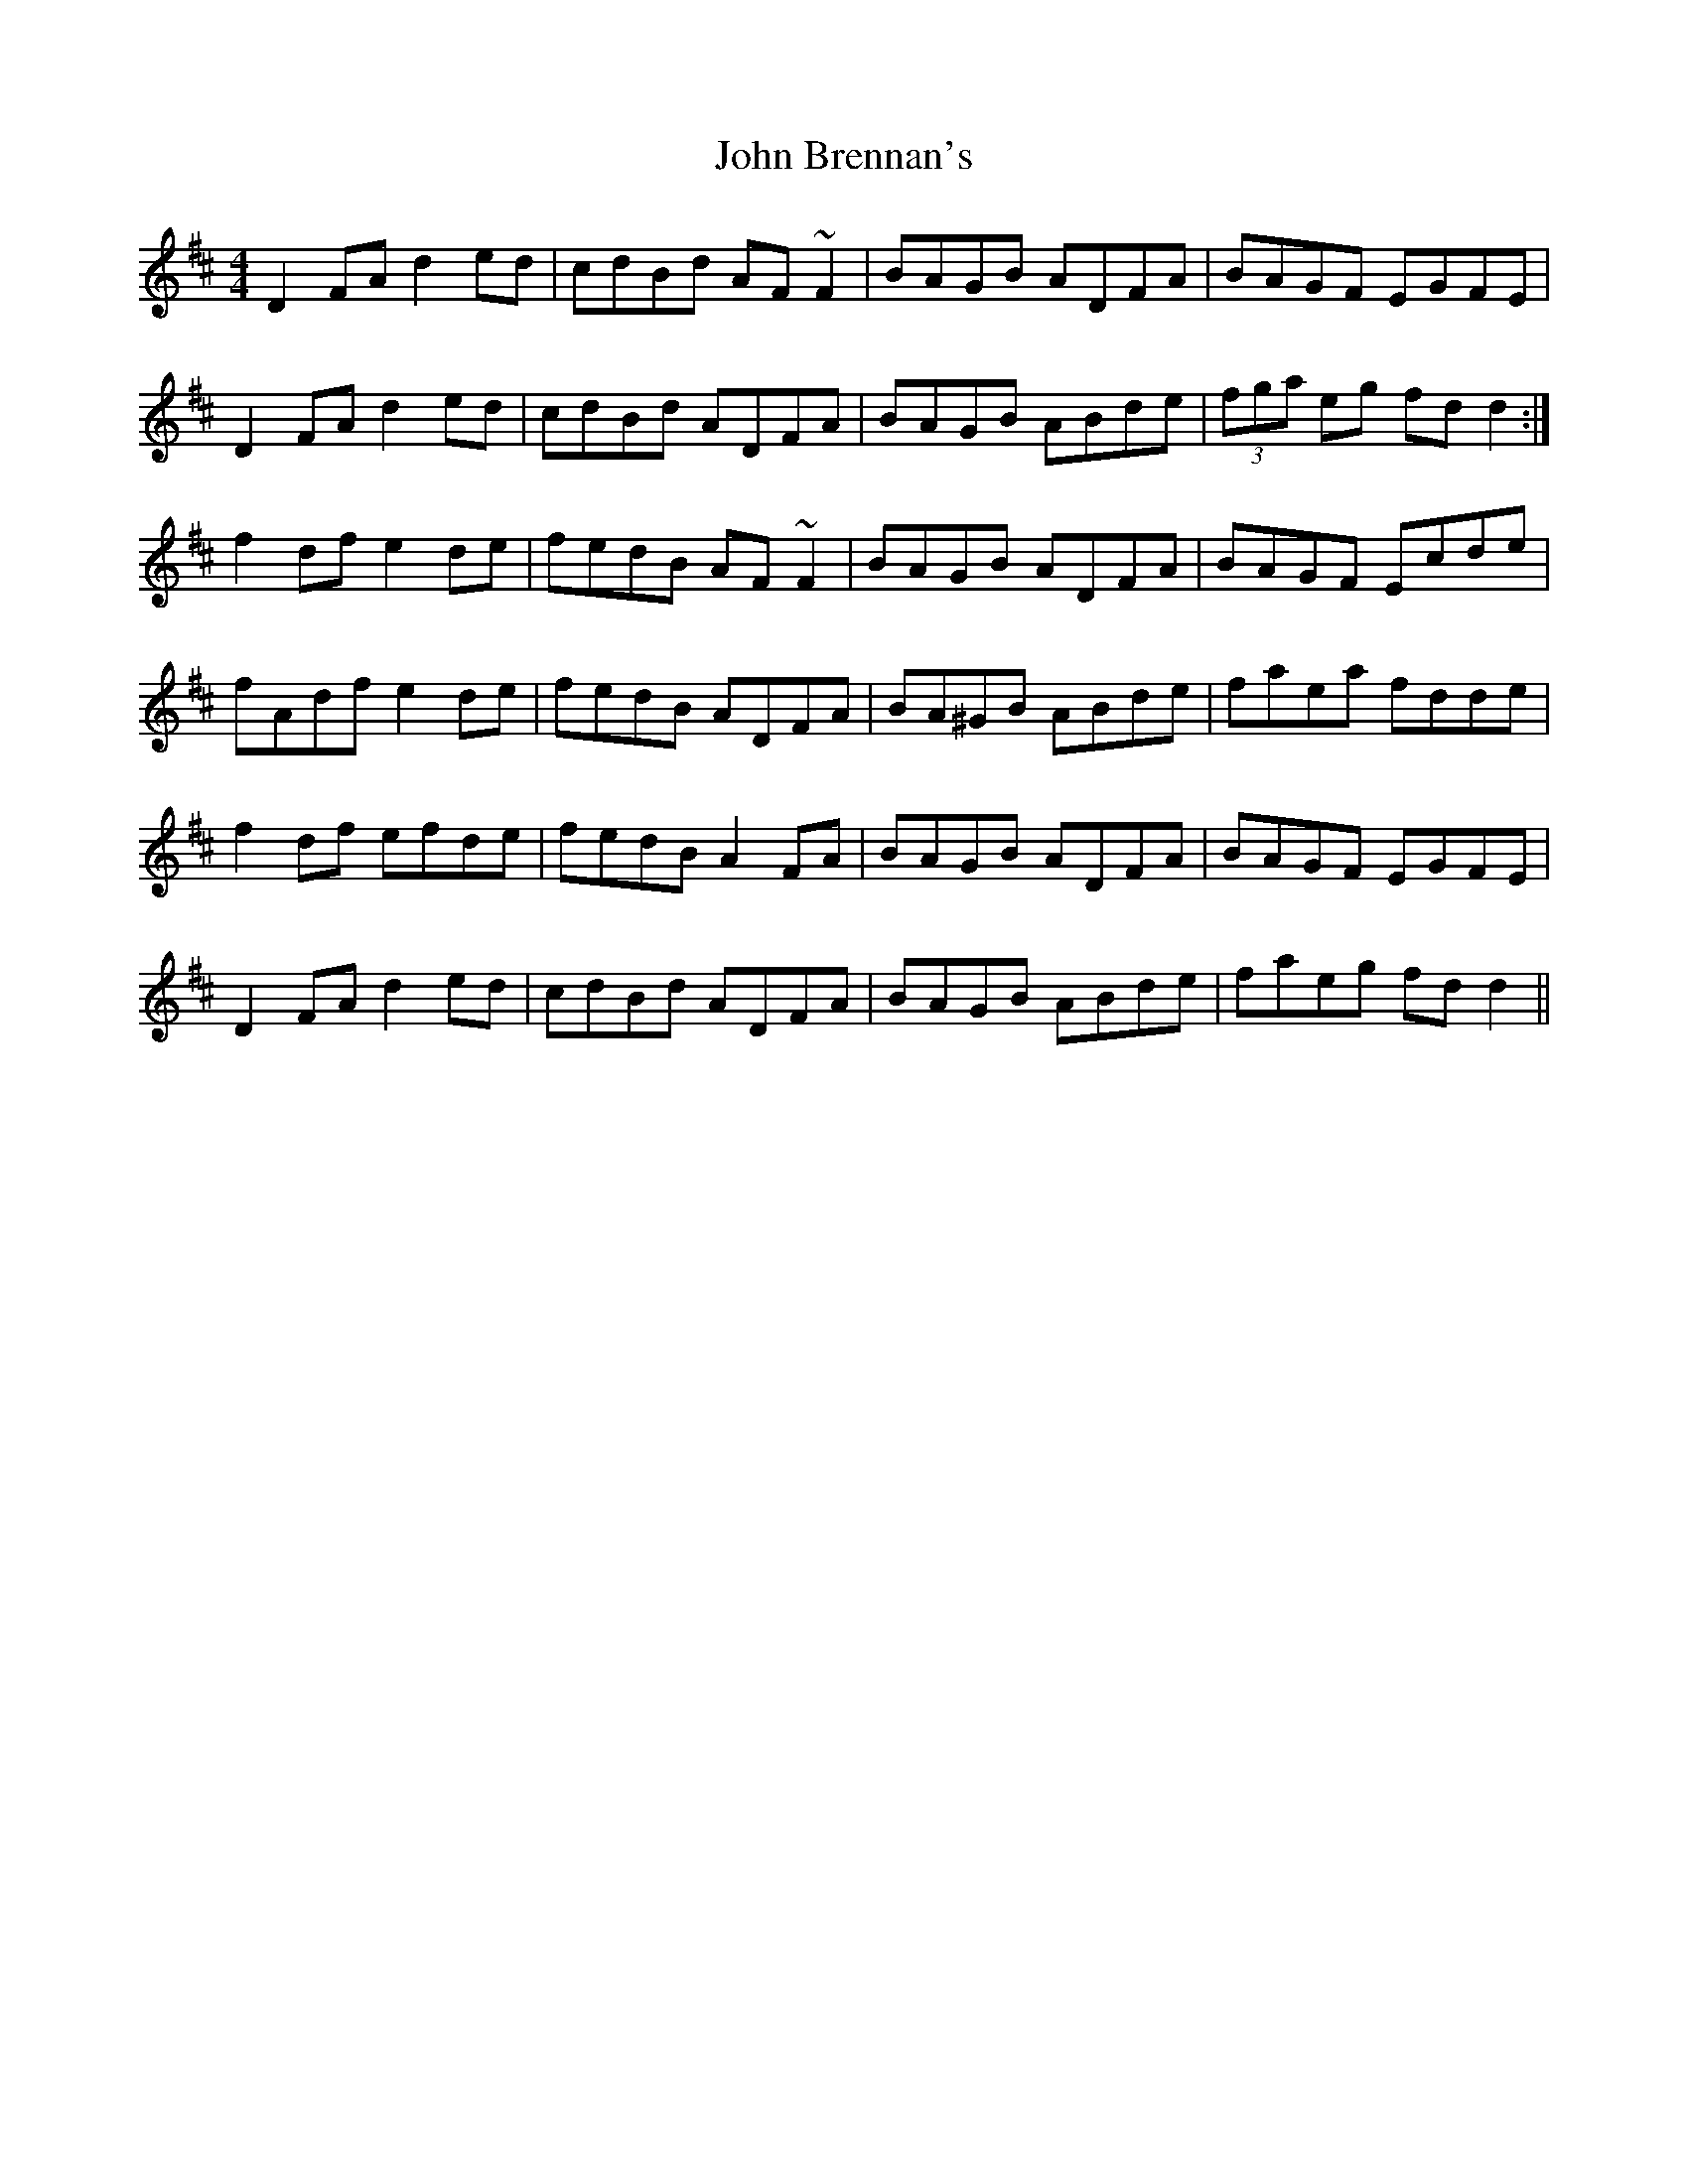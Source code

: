 X: 20307
T: John Brennan's
R: reel
M: 4/4
K: Dmajor
D2FA d2ed|cdBd AF~F2|BAGB ADFA|BAGF EGFE|
D2FA d2ed|cdBd ADFA|BAGB ABde|(3fga eg fdd2:|
f2df e2de|fedB AF~F2|BAGB ADFA|BAGF Ecde|
fAdf e2de|fedB ADFA|BA^GB ABde|faea fdde|
f2df efde|fedB A2FA|BAGB ADFA|BAGF EGFE|
D2FA d2ed|cdBd ADFA|BAGB ABde|faeg fdd2||

